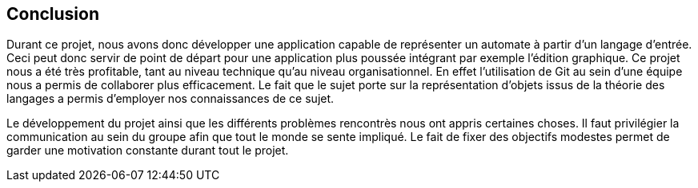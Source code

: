 == Conclusion

Durant ce projet, nous avons donc développer une application capable de représenter un automate à partir d'un langage d'entrée.
Ceci peut donc servir de point de départ pour une application plus poussée intégrant par exemple l'édition graphique.
Ce projet nous a été très profitable, tant au niveau technique qu'au niveau organisationnel.
En effet l'utilisation de Git au sein d'une équipe nous a permis de collaborer plus efficacement.
Le fait que le sujet porte sur la représentation d'objets issus de la théorie des langages a permis d'employer nos connaissances de ce sujet.

Le développement du projet ainsi que les différents problèmes rencontrès nous ont appris certaines choses.
Il faut privilégier la communication au sein du groupe afin que tout le monde se sente impliqué.
Le fait de fixer des objectifs modestes permet de garder une motivation constante durant tout le projet.
